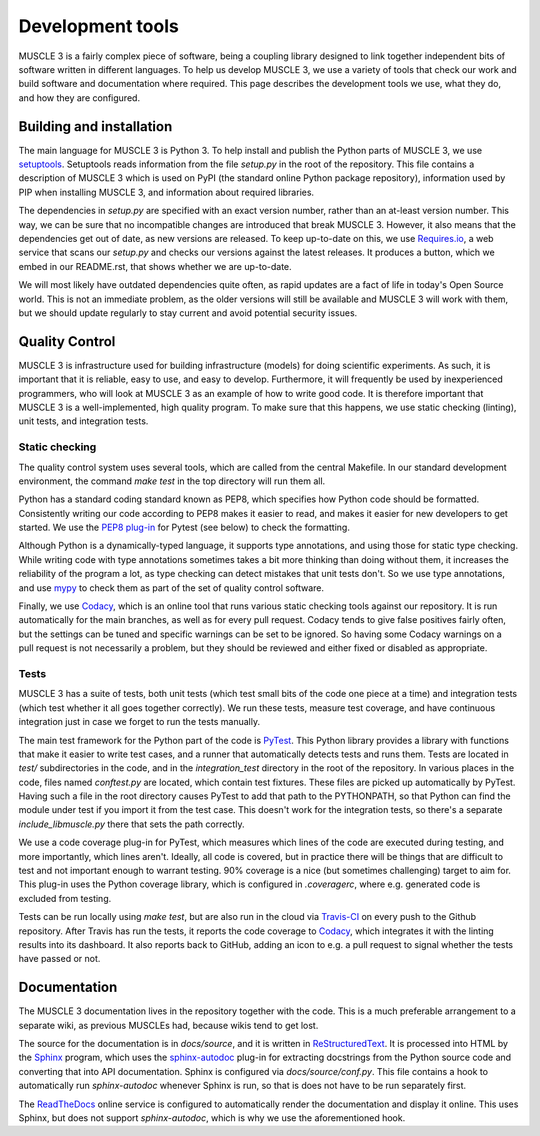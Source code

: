 =================
Development tools
=================

MUSCLE 3 is a fairly complex piece of software, being a coupling library
designed to link together independent bits of software written in different
languages. To help us develop MUSCLE 3, we use a variety of tools that check our
work and build software and documentation where required. This page describes
the development tools we use, what they do, and how they are configured.


Building and installation
=========================

The main language for MUSCLE 3 is Python 3. To help install and publish the
Python parts of MUSCLE 3, we use `setuptools`_. Setuptools reads information
from the file `setup.py` in the root of the repository. This file contains a
description of MUSCLE 3 which is used on PyPI (the standard online Python
package repository), information used by PIP when installing MUSCLE 3, and
information about required libraries.

The dependencies in `setup.py` are specified with an exact version number,
rather than an at-least version number. This way, we can be sure that no
incompatible changes are introduced that break MUSCLE 3. However, it also means
that the dependencies get out of date, as new versions are released. To keep
up-to-date on this, we use `Requires.io`_, a web service that scans our
`setup.py` and checks our versions against the latest releases. It produces a
button, which we embed in our README.rst, that shows whether we are up-to-date.

We will most likely have outdated dependencies quite often, as rapid updates are
a fact of life in today's Open Source world. This is not an immediate problem, as
the older versions will still be available and MUSCLE 3 will work with them, but
we should update regularly to stay current and avoid potential security issues.


Quality Control
===============

MUSCLE 3 is infrastructure used for building infrastructure (models) for doing
scientific experiments. As such, it is important that it is reliable, easy to
use, and easy to develop. Furthermore, it will frequently be used by
inexperienced programmers, who will look at MUSCLE 3 as an example of how to
write good code. It is therefore important that MUSCLE 3 is a well-implemented,
high quality program. To make sure that this happens, we use static checking
(linting), unit tests, and integration tests.

Static checking
---------------

The quality control system uses several tools, which are called from the central
Makefile. In our standard development environment, the command `make test` in
the top directory will run them all.

Python has a standard coding standard known as PEP8, which specifies how Python
code should be formatted. Consistently writing our code according to PEP8 makes
it easier to read, and makes it easier for new developers to get started. We use
the `PEP8 plug-in`_ for Pytest (see below) to check the formatting.

Although Python is a dynamically-typed language, it supports type annotations,
and using those for static type checking. While writing code with type
annotations sometimes takes a bit more thinking than doing without them, it
increases the reliability of the program a lot, as type checking can detect
mistakes that unit tests don't. So we use type annotations, and use `mypy`_ to
check them as part of the set of quality control software.

Finally, we use `Codacy`_, which is an online tool that runs various static
checking tools against our repository. It is run automatically for the main
branches, as well as for every pull request. Codacy tends to give false
positives fairly often, but the settings can be tuned and specific warnings can
be set to be ignored. So having some Codacy warnings on a pull request is not
necessarily a problem, but they should be reviewed and either fixed or disabled
as appropriate.

Tests
-----

MUSCLE 3 has a suite of tests, both unit tests (which test small bits of the
code one piece at a time) and integration tests (which test whether it all goes
together correctly). We run these tests, measure test coverage, and have
continuous integration just in case we forget to run the tests manually.

The main test framework for the Python part of the code is `PyTest`_. This
Python library provides a library with functions that make it easier to write
test cases, and a runner that automatically detects tests and runs them. Tests
are located in `test/` subdirectories in the code, and in the `integration_test`
directory in the root of the repository. In various places in the code, files
named `conftest.py` are located, which contain test fixtures. These files are
picked up automatically by PyTest. Having such a file in the root directory
causes PyTest to add that path to the PYTHONPATH, so that Python can find the
module under test if you import it from the test case. This doesn't work for the
integration tests, so there's a separate `include_libmuscle.py` there that sets
the path correctly.

We use a code coverage plug-in for PyTest, which measures which lines of the
code are executed during testing, and more importantly, which lines aren't.
Ideally, all code is covered, but in practice there will be things that are
difficult to test and not important enough to warrant testing. 90% coverage is a
nice (but sometimes challenging) target to aim for. This plug-in uses the
Python coverage library, which is configured in `.coveragerc`, where e.g.
generated code is excluded from testing.

Tests can be run locally using `make test`, but are also run in the cloud via
`Travis-CI`_ on every push to the Github repository. After Travis has run the
tests, it reports the code coverage to `Codacy`_, which integrates it with the
linting results into its dashboard. It also reports back to GitHub, adding an
icon to e.g. a pull request to signal whether the tests have passed or not.


Documentation
=============

The MUSCLE 3 documentation lives in the repository together with the code. This
is a much preferable arrangement to a separate wiki, as previous MUSCLEs had,
because wikis tend to get lost.

The source for the documentation is in `docs/source`, and it is written in
`ReStructuredText`_. It is processed into HTML by the `Sphinx`_ program, which
uses the `sphinx-autodoc`_ plug-in for extracting docstrings from the Python
source code and converting that into API documentation. Sphinx is configured
via `docs/source/conf.py`. This file contains a hook to automatically run
`sphinx-autodoc` whenever Sphinx is run, so that is does not have to be run
separately first.

The `ReadTheDocs`_ online service is configured to automatically render the
documentation and display it online. This uses Sphinx, but does not support
`sphinx-autodoc`, which is why we use the aforementioned hook.


.. _`setuptools`: https://setuptools.readthedocs.io
.. _`Requires.io`: https://requires.io/
.. _`PEP8 plug-in`: https://pypi.python.org/pypi/pytest-pep8
.. _`mypy`: https://mypy.readthedocs.io
.. _`Codacy`: https://support.codacy.com
.. _`PyTest`: https://pytest.org
.. _`Travis-CI`: https://docs.travis-ci.com
.. _`ReStructuredText`: http://docutils.sourceforge.net/rst.html
.. _`Sphinx`: http://www.sphinx-doc.org
.. _`sphinx-autodoc`: http://www.sphinx-doc.org/en/master/ext/autodoc.html
.. _`ReadTheDocs`: https://readthedocs.org
